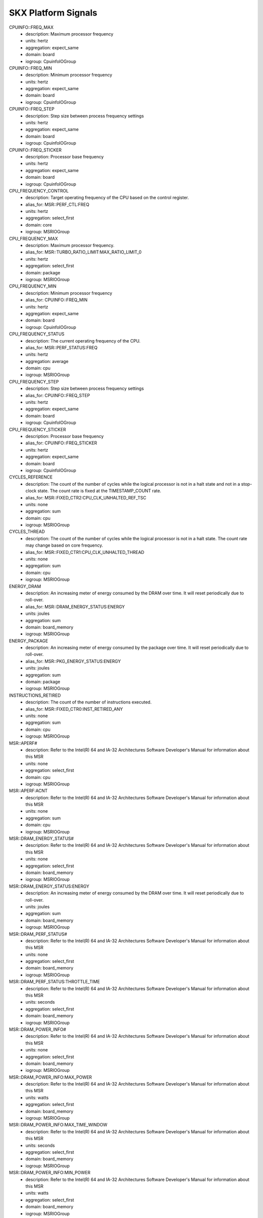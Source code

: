 SKX Platform Signals
====================

CPUINFO::FREQ_MAX
    - description: Maximum processor frequency
    - units: hertz
    - aggregation: expect_same
    - domain: board
    - iogroup: CpuinfoIOGroup
CPUINFO::FREQ_MIN
    - description: Minimum processor frequency
    - units: hertz
    - aggregation: expect_same
    - domain: board
    - iogroup: CpuinfoIOGroup
CPUINFO::FREQ_STEP
    - description: Step size between process frequency settings
    - units: hertz
    - aggregation: expect_same
    - domain: board
    - iogroup: CpuinfoIOGroup
CPUINFO::FREQ_STICKER
    - description: Processor base frequency
    - units: hertz
    - aggregation: expect_same
    - domain: board
    - iogroup: CpuinfoIOGroup
CPU_FREQUENCY_CONTROL
    - description: Target operating frequency of the CPU based on the control register.
    - alias_for: MSR::PERF_CTL:FREQ
    - units: hertz
    - aggregation: select_first
    - domain: core
    - iogroup: MSRIOGroup
CPU_FREQUENCY_MAX
    - description: Maximum processor frequency.
    - alias_for: MSR::TURBO_RATIO_LIMIT:MAX_RATIO_LIMIT_0
    - units: hertz
    - aggregation: select_first
    - domain: package
    - iogroup: MSRIOGroup
CPU_FREQUENCY_MIN
    - description: Minimum processor frequency
    - alias_for: CPUINFO::FREQ_MIN
    - units: hertz
    - aggregation: expect_same
    - domain: board
    - iogroup: CpuinfoIOGroup
CPU_FREQUENCY_STATUS
    - description: The current operating frequency of the CPU.
    - alias_for: MSR::PERF_STATUS:FREQ
    - units: hertz
    - aggregation: average
    - domain: cpu
    - iogroup: MSRIOGroup
CPU_FREQUENCY_STEP
    - description: Step size between process frequency settings
    - alias_for: CPUINFO::FREQ_STEP
    - units: hertz
    - aggregation: expect_same
    - domain: board
    - iogroup: CpuinfoIOGroup
CPU_FREQUENCY_STICKER
    - description: Processor base frequency
    - alias_for: CPUINFO::FREQ_STICKER
    - units: hertz
    - aggregation: expect_same
    - domain: board
    - iogroup: CpuinfoIOGroup
CYCLES_REFERENCE
    - description: The count of the number of cycles while the logical processor is not in a halt state and not in a stop-clock state.  The count rate is fixed at the TIMESTAMP_COUNT rate.
    - alias_for: MSR::FIXED_CTR2:CPU_CLK_UNHALTED_REF_TSC
    - units: none
    - aggregation: sum
    - domain: cpu
    - iogroup: MSRIOGroup
CYCLES_THREAD
    - description: The count of the number of cycles while the logical processor is not in a halt state.  The count rate may change based on core frequency.
    - alias_for: MSR::FIXED_CTR1:CPU_CLK_UNHALTED_THREAD
    - units: none
    - aggregation: sum
    - domain: cpu
    - iogroup: MSRIOGroup
ENERGY_DRAM
    - description: An increasing meter of energy consumed by the DRAM over time.  It will reset periodically due to roll-over.
    - alias_for: MSR::DRAM_ENERGY_STATUS:ENERGY
    - units: joules
    - aggregation: sum
    - domain: board_memory
    - iogroup: MSRIOGroup
ENERGY_PACKAGE
    - description: An increasing meter of energy consumed by the package over time.  It will reset periodically due to roll-over.
    - alias_for: MSR::PKG_ENERGY_STATUS:ENERGY
    - units: joules
    - aggregation: sum
    - domain: package
    - iogroup: MSRIOGroup
INSTRUCTIONS_RETIRED
    - description: The count of the number of instructions executed.
    - alias_for: MSR::FIXED_CTR0:INST_RETIRED_ANY
    - units: none
    - aggregation: sum
    - domain: cpu
    - iogroup: MSRIOGroup
MSR::APERF#
    - description: Refer to the Intel(R) 64 and IA-32 Architectures Software Developer's Manual for information about this MSR
    - units: none
    - aggregation: select_first
    - domain: cpu
    - iogroup: MSRIOGroup
MSR::APERF:ACNT
    - description: Refer to the Intel(R) 64 and IA-32 Architectures Software Developer's Manual for information about this MSR
    - units: none
    - aggregation: sum
    - domain: cpu
    - iogroup: MSRIOGroup
MSR::DRAM_ENERGY_STATUS#
    - description: Refer to the Intel(R) 64 and IA-32 Architectures Software Developer's Manual for information about this MSR
    - units: none
    - aggregation: select_first
    - domain: board_memory
    - iogroup: MSRIOGroup
MSR::DRAM_ENERGY_STATUS:ENERGY
    - description: An increasing meter of energy consumed by the DRAM over time.  It will reset periodically due to roll-over.
    - units: joules
    - aggregation: sum
    - domain: board_memory
    - iogroup: MSRIOGroup
MSR::DRAM_PERF_STATUS#
    - description: Refer to the Intel(R) 64 and IA-32 Architectures Software Developer's Manual for information about this MSR
    - units: none
    - aggregation: select_first
    - domain: board_memory
    - iogroup: MSRIOGroup
MSR::DRAM_PERF_STATUS:THROTTLE_TIME
    - description: Refer to the Intel(R) 64 and IA-32 Architectures Software Developer's Manual for information about this MSR
    - units: seconds
    - aggregation: select_first
    - domain: board_memory
    - iogroup: MSRIOGroup
MSR::DRAM_POWER_INFO#
    - description: Refer to the Intel(R) 64 and IA-32 Architectures Software Developer's Manual for information about this MSR
    - units: none
    - aggregation: select_first
    - domain: board_memory
    - iogroup: MSRIOGroup
MSR::DRAM_POWER_INFO:MAX_POWER
    - description: Refer to the Intel(R) 64 and IA-32 Architectures Software Developer's Manual for information about this MSR
    - units: watts
    - aggregation: select_first
    - domain: board_memory
    - iogroup: MSRIOGroup
MSR::DRAM_POWER_INFO:MAX_TIME_WINDOW
    - description: Refer to the Intel(R) 64 and IA-32 Architectures Software Developer's Manual for information about this MSR
    - units: seconds
    - aggregation: select_first
    - domain: board_memory
    - iogroup: MSRIOGroup
MSR::DRAM_POWER_INFO:MIN_POWER
    - description: Refer to the Intel(R) 64 and IA-32 Architectures Software Developer's Manual for information about this MSR
    - units: watts
    - aggregation: select_first
    - domain: board_memory
    - iogroup: MSRIOGroup
MSR::DRAM_POWER_INFO:THERMAL_SPEC_POWER
    - description: Refer to the Intel(R) 64 and IA-32 Architectures Software Developer's Manual for information about this MSR
    - units: watts
    - aggregation: select_first
    - domain: board_memory
    - iogroup: MSRIOGroup
MSR::DRAM_POWER_LIMIT#
    - description: Refer to the Intel(R) 64 and IA-32 Architectures Software Developer's Manual for information about this MSR
    - units: none
    - aggregation: select_first
    - domain: board_memory
    - iogroup: MSRIOGroup
MSR::DRAM_POWER_LIMIT:ENABLE
    - description: Refer to the Intel(R) 64 and IA-32 Architectures Software Developer's Manual for information about this MSR
    - units: none
    - aggregation: select_first
    - domain: board_memory
    - iogroup: MSRIOGroup
MSR::DRAM_POWER_LIMIT:LOCK
    - description: Refer to the Intel(R) 64 and IA-32 Architectures Software Developer's Manual for information about this MSR
    - units: none
    - aggregation: select_first
    - domain: board_memory
    - iogroup: MSRIOGroup
MSR::DRAM_POWER_LIMIT:POWER_LIMIT
    - description: Refer to the Intel(R) 64 and IA-32 Architectures Software Developer's Manual for information about this MSR
    - units: watts
    - aggregation: select_first
    - domain: board_memory
    - iogroup: MSRIOGroup
MSR::DRAM_POWER_LIMIT:TIME_WINDOW
    - description: Refer to the Intel(R) 64 and IA-32 Architectures Software Developer's Manual for information about this MSR
    - units: seconds
    - aggregation: select_first
    - domain: board_memory
    - iogroup: MSRIOGroup
MSR::FIXED_CTR0#
    - description: Refer to the Intel(R) 64 and IA-32 Architectures Software Developer's Manual for information about this MSR
    - units: none
    - aggregation: select_first
    - domain: cpu
    - iogroup: MSRIOGroup
MSR::FIXED_CTR0:INST_RETIRED_ANY
    - description: The count of the number of instructions executed.
    - units: none
    - aggregation: sum
    - domain: cpu
    - iogroup: MSRIOGroup
MSR::FIXED_CTR1#
    - description: Refer to the Intel(R) 64 and IA-32 Architectures Software Developer's Manual for information about this MSR
    - units: none
    - aggregation: select_first
    - domain: cpu
    - iogroup: MSRIOGroup
MSR::FIXED_CTR1:CPU_CLK_UNHALTED_THREAD
    - description: The count of the number of cycles while the logical processor is not in a halt state.  The count rate may change based on core frequency.
    - units: none
    - aggregation: sum
    - domain: cpu
    - iogroup: MSRIOGroup
MSR::FIXED_CTR2#
    - description: Refer to the Intel(R) 64 and IA-32 Architectures Software Developer's Manual for information about this MSR
    - units: none
    - aggregation: select_first
    - domain: cpu
    - iogroup: MSRIOGroup
MSR::FIXED_CTR2:CPU_CLK_UNHALTED_REF_TSC
    - description: The count of the number of cycles while the logical processor is not in a halt state and not in a stop-clock state.  The count rate is fixed at the TIMESTAMP_COUNT rate.
    - units: none
    - aggregation: sum
    - domain: cpu
    - iogroup: MSRIOGroup
MSR::FIXED_CTR_CTRL#
    - description: Refer to the Intel(R) 64 and IA-32 Architectures Software Developer's Manual for information about this MSR
    - units: none
    - aggregation: select_first
    - domain: cpu
    - iogroup: MSRIOGroup
MSR::FIXED_CTR_CTRL:EN0_OS
    - description: Refer to the Intel(R) 64 and IA-32 Architectures Software Developer's Manual for information about this MSR
    - units: none
    - aggregation: select_first
    - domain: cpu
    - iogroup: MSRIOGroup
MSR::FIXED_CTR_CTRL:EN0_PMI
    - description: Refer to the Intel(R) 64 and IA-32 Architectures Software Developer's Manual for information about this MSR
    - units: none
    - aggregation: select_first
    - domain: cpu
    - iogroup: MSRIOGroup
MSR::FIXED_CTR_CTRL:EN0_USR
    - description: Refer to the Intel(R) 64 and IA-32 Architectures Software Developer's Manual for information about this MSR
    - units: none
    - aggregation: select_first
    - domain: cpu
    - iogroup: MSRIOGroup
MSR::FIXED_CTR_CTRL:EN1_OS
    - description: Refer to the Intel(R) 64 and IA-32 Architectures Software Developer's Manual for information about this MSR
    - units: none
    - aggregation: select_first
    - domain: cpu
    - iogroup: MSRIOGroup
MSR::FIXED_CTR_CTRL:EN1_PMI
    - description: Refer to the Intel(R) 64 and IA-32 Architectures Software Developer's Manual for information about this MSR
    - units: none
    - aggregation: select_first
    - domain: cpu
    - iogroup: MSRIOGroup
MSR::FIXED_CTR_CTRL:EN1_USR
    - description: Refer to the Intel(R) 64 and IA-32 Architectures Software Developer's Manual for information about this MSR
    - units: none
    - aggregation: select_first
    - domain: cpu
    - iogroup: MSRIOGroup
MSR::FIXED_CTR_CTRL:EN2_OS
    - description: Refer to the Intel(R) 64 and IA-32 Architectures Software Developer's Manual for information about this MSR
    - units: none
    - aggregation: select_first
    - domain: cpu
    - iogroup: MSRIOGroup
MSR::FIXED_CTR_CTRL:EN2_PMI
    - description: Refer to the Intel(R) 64 and IA-32 Architectures Software Developer's Manual for information about this MSR
    - units: none
    - aggregation: select_first
    - domain: cpu
    - iogroup: MSRIOGroup
MSR::FIXED_CTR_CTRL:EN2_USR
    - description: Refer to the Intel(R) 64 and IA-32 Architectures Software Developer's Manual for information about this MSR
    - units: none
    - aggregation: select_first
    - domain: cpu
    - iogroup: MSRIOGroup
MSR::IA32_PERFEVTSEL0#
    - description: Refer to the Intel(R) 64 and IA-32 Architectures Software Developer's Manual for information about this MSR
    - units: none
    - aggregation: select_first
    - domain: cpu
    - iogroup: MSRIOGroup
MSR::IA32_PERFEVTSEL0:ANYTHREAD
    - description: Refer to the Intel(R) 64 and IA-32 Architectures Software Developer's Manual for information about this MSR
    - units: none
    - aggregation: select_first
    - domain: cpu
    - iogroup: MSRIOGroup
MSR::IA32_PERFEVTSEL0:CMASK
    - description: Refer to the Intel(R) 64 and IA-32 Architectures Software Developer's Manual for information about this MSR
    - units: none
    - aggregation: select_first
    - domain: cpu
    - iogroup: MSRIOGroup
MSR::IA32_PERFEVTSEL0:EDGE
    - description: Refer to the Intel(R) 64 and IA-32 Architectures Software Developer's Manual for information about this MSR
    - units: none
    - aggregation: select_first
    - domain: cpu
    - iogroup: MSRIOGroup
MSR::IA32_PERFEVTSEL0:EN
    - description: Refer to the Intel(R) 64 and IA-32 Architectures Software Developer's Manual for information about this MSR
    - units: none
    - aggregation: select_first
    - domain: cpu
    - iogroup: MSRIOGroup
MSR::IA32_PERFEVTSEL0:EVENT_SELECT
    - description: Refer to the Intel(R) 64 and IA-32 Architectures Software Developer's Manual for information about this MSR
    - units: none
    - aggregation: select_first
    - domain: cpu
    - iogroup: MSRIOGroup
MSR::IA32_PERFEVTSEL0:INT
    - description: Refer to the Intel(R) 64 and IA-32 Architectures Software Developer's Manual for information about this MSR
    - units: none
    - aggregation: select_first
    - domain: cpu
    - iogroup: MSRIOGroup
MSR::IA32_PERFEVTSEL0:INV
    - description: Refer to the Intel(R) 64 and IA-32 Architectures Software Developer's Manual for information about this MSR
    - units: none
    - aggregation: select_first
    - domain: cpu
    - iogroup: MSRIOGroup
MSR::IA32_PERFEVTSEL0:OS
    - description: Refer to the Intel(R) 64 and IA-32 Architectures Software Developer's Manual for information about this MSR
    - units: none
    - aggregation: select_first
    - domain: cpu
    - iogroup: MSRIOGroup
MSR::IA32_PERFEVTSEL0:PC
    - description: Refer to the Intel(R) 64 and IA-32 Architectures Software Developer's Manual for information about this MSR
    - units: none
    - aggregation: select_first
    - domain: cpu
    - iogroup: MSRIOGroup
MSR::IA32_PERFEVTSEL0:UMASK
    - description: Refer to the Intel(R) 64 and IA-32 Architectures Software Developer's Manual for information about this MSR
    - units: none
    - aggregation: select_first
    - domain: cpu
    - iogroup: MSRIOGroup
MSR::IA32_PERFEVTSEL0:USR
    - description: Refer to the Intel(R) 64 and IA-32 Architectures Software Developer's Manual for information about this MSR
    - units: none
    - aggregation: select_first
    - domain: cpu
    - iogroup: MSRIOGroup
MSR::IA32_PERFEVTSEL1#
    - description: Refer to the Intel(R) 64 and IA-32 Architectures Software Developer's Manual for information about this MSR
    - units: none
    - aggregation: select_first
    - domain: cpu
    - iogroup: MSRIOGroup
MSR::IA32_PERFEVTSEL1:ANYTHREAD
    - description: Refer to the Intel(R) 64 and IA-32 Architectures Software Developer's Manual for information about this MSR
    - units: none
    - aggregation: select_first
    - domain: cpu
    - iogroup: MSRIOGroup
MSR::IA32_PERFEVTSEL1:CMASK
    - description: Refer to the Intel(R) 64 and IA-32 Architectures Software Developer's Manual for information about this MSR
    - units: none
    - aggregation: select_first
    - domain: cpu
    - iogroup: MSRIOGroup
MSR::IA32_PERFEVTSEL1:EDGE
    - description: Refer to the Intel(R) 64 and IA-32 Architectures Software Developer's Manual for information about this MSR
    - units: none
    - aggregation: select_first
    - domain: cpu
    - iogroup: MSRIOGroup
MSR::IA32_PERFEVTSEL1:EN
    - description: Refer to the Intel(R) 64 and IA-32 Architectures Software Developer's Manual for information about this MSR
    - units: none
    - aggregation: select_first
    - domain: cpu
    - iogroup: MSRIOGroup
MSR::IA32_PERFEVTSEL1:EVENT_SELECT
    - description: Refer to the Intel(R) 64 and IA-32 Architectures Software Developer's Manual for information about this MSR
    - units: none
    - aggregation: select_first
    - domain: cpu
    - iogroup: MSRIOGroup
MSR::IA32_PERFEVTSEL1:INT
    - description: Refer to the Intel(R) 64 and IA-32 Architectures Software Developer's Manual for information about this MSR
    - units: none
    - aggregation: select_first
    - domain: cpu
    - iogroup: MSRIOGroup
MSR::IA32_PERFEVTSEL1:INV
    - description: Refer to the Intel(R) 64 and IA-32 Architectures Software Developer's Manual for information about this MSR
    - units: none
    - aggregation: select_first
    - domain: cpu
    - iogroup: MSRIOGroup
MSR::IA32_PERFEVTSEL1:OS
    - description: Refer to the Intel(R) 64 and IA-32 Architectures Software Developer's Manual for information about this MSR
    - units: none
    - aggregation: select_first
    - domain: cpu
    - iogroup: MSRIOGroup
MSR::IA32_PERFEVTSEL1:PC
    - description: Refer to the Intel(R) 64 and IA-32 Architectures Software Developer's Manual for information about this MSR
    - units: none
    - aggregation: select_first
    - domain: cpu
    - iogroup: MSRIOGroup
MSR::IA32_PERFEVTSEL1:UMASK
    - description: Refer to the Intel(R) 64 and IA-32 Architectures Software Developer's Manual for information about this MSR
    - units: none
    - aggregation: select_first
    - domain: cpu
    - iogroup: MSRIOGroup
MSR::IA32_PERFEVTSEL1:USR
    - description: Refer to the Intel(R) 64 and IA-32 Architectures Software Developer's Manual for information about this MSR
    - units: none
    - aggregation: select_first
    - domain: cpu
    - iogroup: MSRIOGroup
MSR::IA32_PERFEVTSEL2#
    - description: Refer to the Intel(R) 64 and IA-32 Architectures Software Developer's Manual for information about this MSR
    - units: none
    - aggregation: select_first
    - domain: cpu
    - iogroup: MSRIOGroup
MSR::IA32_PERFEVTSEL2:ANYTHREAD
    - description: Refer to the Intel(R) 64 and IA-32 Architectures Software Developer's Manual for information about this MSR
    - units: none
    - aggregation: select_first
    - domain: cpu
    - iogroup: MSRIOGroup
MSR::IA32_PERFEVTSEL2:CMASK
    - description: Refer to the Intel(R) 64 and IA-32 Architectures Software Developer's Manual for information about this MSR
    - units: none
    - aggregation: select_first
    - domain: cpu
    - iogroup: MSRIOGroup
MSR::IA32_PERFEVTSEL2:EDGE
    - description: Refer to the Intel(R) 64 and IA-32 Architectures Software Developer's Manual for information about this MSR
    - units: none
    - aggregation: select_first
    - domain: cpu
    - iogroup: MSRIOGroup
MSR::IA32_PERFEVTSEL2:EN
    - description: Refer to the Intel(R) 64 and IA-32 Architectures Software Developer's Manual for information about this MSR
    - units: none
    - aggregation: select_first
    - domain: cpu
    - iogroup: MSRIOGroup
MSR::IA32_PERFEVTSEL2:EVENT_SELECT
    - description: Refer to the Intel(R) 64 and IA-32 Architectures Software Developer's Manual for information about this MSR
    - units: none
    - aggregation: select_first
    - domain: cpu
    - iogroup: MSRIOGroup
MSR::IA32_PERFEVTSEL2:INT
    - description: Refer to the Intel(R) 64 and IA-32 Architectures Software Developer's Manual for information about this MSR
    - units: none
    - aggregation: select_first
    - domain: cpu
    - iogroup: MSRIOGroup
MSR::IA32_PERFEVTSEL2:INV
    - description: Refer to the Intel(R) 64 and IA-32 Architectures Software Developer's Manual for information about this MSR
    - units: none
    - aggregation: select_first
    - domain: cpu
    - iogroup: MSRIOGroup
MSR::IA32_PERFEVTSEL2:OS
    - description: Refer to the Intel(R) 64 and IA-32 Architectures Software Developer's Manual for information about this MSR
    - units: none
    - aggregation: select_first
    - domain: cpu
    - iogroup: MSRIOGroup
MSR::IA32_PERFEVTSEL2:PC
    - description: Refer to the Intel(R) 64 and IA-32 Architectures Software Developer's Manual for information about this MSR
    - units: none
    - aggregation: select_first
    - domain: cpu
    - iogroup: MSRIOGroup
MSR::IA32_PERFEVTSEL2:UMASK
    - description: Refer to the Intel(R) 64 and IA-32 Architectures Software Developer's Manual for information about this MSR
    - units: none
    - aggregation: select_first
    - domain: cpu
    - iogroup: MSRIOGroup
MSR::IA32_PERFEVTSEL2:USR
    - description: Refer to the Intel(R) 64 and IA-32 Architectures Software Developer's Manual for information about this MSR
    - units: none
    - aggregation: select_first
    - domain: cpu
    - iogroup: MSRIOGroup
MSR::IA32_PERFEVTSEL3#
    - description: Refer to the Intel(R) 64 and IA-32 Architectures Software Developer's Manual for information about this MSR
    - units: none
    - aggregation: select_first
    - domain: cpu
    - iogroup: MSRIOGroup
MSR::IA32_PERFEVTSEL3:ANYTHREAD
    - description: Refer to the Intel(R) 64 and IA-32 Architectures Software Developer's Manual for information about this MSR
    - units: none
    - aggregation: select_first
    - domain: cpu
    - iogroup: MSRIOGroup
MSR::IA32_PERFEVTSEL3:CMASK
    - description: Refer to the Intel(R) 64 and IA-32 Architectures Software Developer's Manual for information about this MSR
    - units: none
    - aggregation: select_first
    - domain: cpu
    - iogroup: MSRIOGroup
MSR::IA32_PERFEVTSEL3:EDGE
    - description: Refer to the Intel(R) 64 and IA-32 Architectures Software Developer's Manual for information about this MSR
    - units: none
    - aggregation: select_first
    - domain: cpu
    - iogroup: MSRIOGroup
MSR::IA32_PERFEVTSEL3:EN
    - description: Refer to the Intel(R) 64 and IA-32 Architectures Software Developer's Manual for information about this MSR
    - units: none
    - aggregation: select_first
    - domain: cpu
    - iogroup: MSRIOGroup
MSR::IA32_PERFEVTSEL3:EVENT_SELECT
    - description: Refer to the Intel(R) 64 and IA-32 Architectures Software Developer's Manual for information about this MSR
    - units: none
    - aggregation: select_first
    - domain: cpu
    - iogroup: MSRIOGroup
MSR::IA32_PERFEVTSEL3:INT
    - description: Refer to the Intel(R) 64 and IA-32 Architectures Software Developer's Manual for information about this MSR
    - units: none
    - aggregation: select_first
    - domain: cpu
    - iogroup: MSRIOGroup
MSR::IA32_PERFEVTSEL3:INV
    - description: Refer to the Intel(R) 64 and IA-32 Architectures Software Developer's Manual for information about this MSR
    - units: none
    - aggregation: select_first
    - domain: cpu
    - iogroup: MSRIOGroup
MSR::IA32_PERFEVTSEL3:OS
    - description: Refer to the Intel(R) 64 and IA-32 Architectures Software Developer's Manual for information about this MSR
    - units: none
    - aggregation: select_first
    - domain: cpu
    - iogroup: MSRIOGroup
MSR::IA32_PERFEVTSEL3:PC
    - description: Refer to the Intel(R) 64 and IA-32 Architectures Software Developer's Manual for information about this MSR
    - units: none
    - aggregation: select_first
    - domain: cpu
    - iogroup: MSRIOGroup
MSR::IA32_PERFEVTSEL3:UMASK
    - description: Refer to the Intel(R) 64 and IA-32 Architectures Software Developer's Manual for information about this MSR
    - units: none
    - aggregation: select_first
    - domain: cpu
    - iogroup: MSRIOGroup
MSR::IA32_PERFEVTSEL3:USR
    - description: Refer to the Intel(R) 64 and IA-32 Architectures Software Developer's Manual for information about this MSR
    - units: none
    - aggregation: select_first
    - domain: cpu
    - iogroup: MSRIOGroup
MSR::IA32_PMC0#
    - description: Refer to the Intel(R) 64 and IA-32 Architectures Software Developer's Manual for information about this MSR
    - units: none
    - aggregation: select_first
    - domain: cpu
    - iogroup: MSRIOGroup
MSR::IA32_PMC0:PERFCTR
    - description: Refer to the Intel(R) 64 and IA-32 Architectures Software Developer's Manual for information about this MSR
    - units: none
    - aggregation: sum
    - domain: cpu
    - iogroup: MSRIOGroup
MSR::IA32_PMC1#
    - description: Refer to the Intel(R) 64 and IA-32 Architectures Software Developer's Manual for information about this MSR
    - units: none
    - aggregation: select_first
    - domain: cpu
    - iogroup: MSRIOGroup
MSR::IA32_PMC1:PERFCTR
    - description: Refer to the Intel(R) 64 and IA-32 Architectures Software Developer's Manual for information about this MSR
    - units: none
    - aggregation: sum
    - domain: cpu
    - iogroup: MSRIOGroup
MSR::IA32_PMC2#
    - description: Refer to the Intel(R) 64 and IA-32 Architectures Software Developer's Manual for information about this MSR
    - units: none
    - aggregation: select_first
    - domain: cpu
    - iogroup: MSRIOGroup
MSR::IA32_PMC2:PERFCTR
    - description: Refer to the Intel(R) 64 and IA-32 Architectures Software Developer's Manual for information about this MSR
    - units: none
    - aggregation: sum
    - domain: cpu
    - iogroup: MSRIOGroup
MSR::IA32_PMC3#
    - description: Refer to the Intel(R) 64 and IA-32 Architectures Software Developer's Manual for information about this MSR
    - units: none
    - aggregation: select_first
    - domain: cpu
    - iogroup: MSRIOGroup
MSR::IA32_PMC3:PERFCTR
    - description: Refer to the Intel(R) 64 and IA-32 Architectures Software Developer's Manual for information about this MSR
    - units: none
    - aggregation: sum
    - domain: cpu
    - iogroup: MSRIOGroup
MSR::MISC_ENABLE#
    - description: Refer to the Intel(R) 64 and IA-32 Architectures Software Developer's Manual for information about this MSR
    - units: none
    - aggregation: select_first
    - domain: package
    - iogroup: MSRIOGroup
MSR::MISC_ENABLE:ENHANCED_SPEEDSTEP_TECH_ENABLE
    - description: Refer to the Intel(R) 64 and IA-32 Architectures Software Developer's Manual for information about this MSR
    - units: none
    - aggregation: select_first
    - domain: package
    - iogroup: MSRIOGroup
MSR::MISC_ENABLE:LIMIT_CPUID_MAXVAL
    - description: Refer to the Intel(R) 64 and IA-32 Architectures Software Developer's Manual for information about this MSR
    - units: none
    - aggregation: select_first
    - domain: package
    - iogroup: MSRIOGroup
MSR::MISC_ENABLE:TURBO_MODE_DISABLE
    - description: Refer to the Intel(R) 64 and IA-32 Architectures Software Developer's Manual for information about this MSR
    - units: none
    - aggregation: select_first
    - domain: package
    - iogroup: MSRIOGroup
MSR::MPERF#
    - description: Refer to the Intel(R) 64 and IA-32 Architectures Software Developer's Manual for information about this MSR
    - units: none
    - aggregation: select_first
    - domain: cpu
    - iogroup: MSRIOGroup
MSR::MPERF:MCNT
    - description: Refer to the Intel(R) 64 and IA-32 Architectures Software Developer's Manual for information about this MSR
    - units: none
    - aggregation: sum
    - domain: cpu
    - iogroup: MSRIOGroup
MSR::PACKAGE_THERM_STATUS#
    - description: Refer to the Intel(R) 64 and IA-32 Architectures Software Developer's Manual for information about this MSR
    - units: none
    - aggregation: select_first
    - domain: package
    - iogroup: MSRIOGroup
MSR::PACKAGE_THERM_STATUS:CRITICAL_TEMP_LOG
    - description: Refer to the Intel(R) 64 and IA-32 Architectures Software Developer's Manual for information about this MSR
    - units: none
    - aggregation: select_first
    - domain: package
    - iogroup: MSRIOGroup
MSR::PACKAGE_THERM_STATUS:CRITICAL_TEMP_STATUS
    - description: Refer to the Intel(R) 64 and IA-32 Architectures Software Developer's Manual for information about this MSR
    - units: none
    - aggregation: select_first
    - domain: package
    - iogroup: MSRIOGroup
MSR::PACKAGE_THERM_STATUS:DIGITAL_READOUT
    - description: Refer to the Intel(R) 64 and IA-32 Architectures Software Developer's Manual for information about this MSR
    - units: celsius
    - aggregation: average
    - domain: package
    - iogroup: MSRIOGroup
MSR::PACKAGE_THERM_STATUS:POWER_LIMIT_STATUS
    - description: Refer to the Intel(R) 64 and IA-32 Architectures Software Developer's Manual for information about this MSR
    - units: none
    - aggregation: select_first
    - domain: package
    - iogroup: MSRIOGroup
MSR::PACKAGE_THERM_STATUS:POWER_NOTIFICATION_LOG
    - description: Refer to the Intel(R) 64 and IA-32 Architectures Software Developer's Manual for information about this MSR
    - units: none
    - aggregation: select_first
    - domain: package
    - iogroup: MSRIOGroup
MSR::PACKAGE_THERM_STATUS:PROCHOT_EVENT
    - description: Refer to the Intel(R) 64 and IA-32 Architectures Software Developer's Manual for information about this MSR
    - units: none
    - aggregation: select_first
    - domain: package
    - iogroup: MSRIOGroup
MSR::PACKAGE_THERM_STATUS:PROCHOT_LOG
    - description: Refer to the Intel(R) 64 and IA-32 Architectures Software Developer's Manual for information about this MSR
    - units: none
    - aggregation: select_first
    - domain: package
    - iogroup: MSRIOGroup
MSR::PACKAGE_THERM_STATUS:THERMAL_STATUS_FLAG
    - description: Refer to the Intel(R) 64 and IA-32 Architectures Software Developer's Manual for information about this MSR
    - units: none
    - aggregation: select_first
    - domain: package
    - iogroup: MSRIOGroup
MSR::PACKAGE_THERM_STATUS:THERMAL_STATUS_LOG
    - description: Refer to the Intel(R) 64 and IA-32 Architectures Software Developer's Manual for information about this MSR
    - units: none
    - aggregation: select_first
    - domain: package
    - iogroup: MSRIOGroup
MSR::PACKAGE_THERM_STATUS:THERMAL_THRESH_1_LOG
    - description: Refer to the Intel(R) 64 and IA-32 Architectures Software Developer's Manual for information about this MSR
    - units: none
    - aggregation: select_first
    - domain: package
    - iogroup: MSRIOGroup
MSR::PACKAGE_THERM_STATUS:THERMAL_THRESH_1_STATUS
    - description: Refer to the Intel(R) 64 and IA-32 Architectures Software Developer's Manual for information about this MSR
    - units: none
    - aggregation: select_first
    - domain: package
    - iogroup: MSRIOGroup
MSR::PACKAGE_THERM_STATUS:THERMAL_THRESH_2_LOG
    - description: Refer to the Intel(R) 64 and IA-32 Architectures Software Developer's Manual for information about this MSR
    - units: none
    - aggregation: select_first
    - domain: package
    - iogroup: MSRIOGroup
MSR::PACKAGE_THERM_STATUS:THERMAL_THRESH_2_STATUS
    - description: Refer to the Intel(R) 64 and IA-32 Architectures Software Developer's Manual for information about this MSR
    - units: none
    - aggregation: select_first
    - domain: package
    - iogroup: MSRIOGroup
MSR::PERF_CTL#
    - description: Refer to the Intel(R) 64 and IA-32 Architectures Software Developer's Manual for information about this MSR
    - units: none
    - aggregation: select_first
    - domain: core
    - iogroup: MSRIOGroup
MSR::PERF_CTL:FREQ
    - description: Target operating frequency of the CPU based on the control register.
    - units: hertz
    - aggregation: select_first
    - domain: core
    - iogroup: MSRIOGroup
MSR::PERF_GLOBAL_CTRL#
    - description: Refer to the Intel(R) 64 and IA-32 Architectures Software Developer's Manual for information about this MSR
    - units: none
    - aggregation: select_first
    - domain: cpu
    - iogroup: MSRIOGroup
MSR::PERF_GLOBAL_CTRL:EN_FIXED_CTR0
    - description: Refer to the Intel(R) 64 and IA-32 Architectures Software Developer's Manual for information about this MSR
    - units: none
    - aggregation: select_first
    - domain: cpu
    - iogroup: MSRIOGroup
MSR::PERF_GLOBAL_CTRL:EN_FIXED_CTR1
    - description: Refer to the Intel(R) 64 and IA-32 Architectures Software Developer's Manual for information about this MSR
    - units: none
    - aggregation: select_first
    - domain: cpu
    - iogroup: MSRIOGroup
MSR::PERF_GLOBAL_CTRL:EN_FIXED_CTR2
    - description: Refer to the Intel(R) 64 and IA-32 Architectures Software Developer's Manual for information about this MSR
    - units: none
    - aggregation: select_first
    - domain: cpu
    - iogroup: MSRIOGroup
MSR::PERF_GLOBAL_CTRL:EN_PMC0
    - description: Refer to the Intel(R) 64 and IA-32 Architectures Software Developer's Manual for information about this MSR
    - units: none
    - aggregation: select_first
    - domain: cpu
    - iogroup: MSRIOGroup
MSR::PERF_GLOBAL_CTRL:EN_PMC1
    - description: Refer to the Intel(R) 64 and IA-32 Architectures Software Developer's Manual for information about this MSR
    - units: none
    - aggregation: select_first
    - domain: cpu
    - iogroup: MSRIOGroup
MSR::PERF_GLOBAL_CTRL:EN_PMC2
    - description: Refer to the Intel(R) 64 and IA-32 Architectures Software Developer's Manual for information about this MSR
    - units: none
    - aggregation: select_first
    - domain: cpu
    - iogroup: MSRIOGroup
MSR::PERF_GLOBAL_CTRL:EN_PMC3
    - description: Refer to the Intel(R) 64 and IA-32 Architectures Software Developer's Manual for information about this MSR
    - units: none
    - aggregation: select_first
    - domain: cpu
    - iogroup: MSRIOGroup
MSR::PERF_GLOBAL_OVF_CTRL#
    - description: Refer to the Intel(R) 64 and IA-32 Architectures Software Developer's Manual for information about this MSR
    - units: none
    - aggregation: select_first
    - domain: cpu
    - iogroup: MSRIOGroup
MSR::PERF_GLOBAL_OVF_CTRL:CLEAR_OVF_FIXED_CTR0
    - description: Refer to the Intel(R) 64 and IA-32 Architectures Software Developer's Manual for information about this MSR
    - units: none
    - aggregation: select_first
    - domain: cpu
    - iogroup: MSRIOGroup
MSR::PERF_GLOBAL_OVF_CTRL:CLEAR_OVF_FIXED_CTR1
    - description: Refer to the Intel(R) 64 and IA-32 Architectures Software Developer's Manual for information about this MSR
    - units: none
    - aggregation: select_first
    - domain: cpu
    - iogroup: MSRIOGroup
MSR::PERF_GLOBAL_OVF_CTRL:CLEAR_OVF_FIXED_CTR2
    - description: Refer to the Intel(R) 64 and IA-32 Architectures Software Developer's Manual for information about this MSR
    - units: none
    - aggregation: select_first
    - domain: cpu
    - iogroup: MSRIOGroup
MSR::PERF_GLOBAL_OVF_CTRL:CLEAR_OVF_PMC0
    - description: Refer to the Intel(R) 64 and IA-32 Architectures Software Developer's Manual for information about this MSR
    - units: none
    - aggregation: select_first
    - domain: cpu
    - iogroup: MSRIOGroup
MSR::PERF_GLOBAL_OVF_CTRL:CLEAR_OVF_PMC1
    - description: Refer to the Intel(R) 64 and IA-32 Architectures Software Developer's Manual for information about this MSR
    - units: none
    - aggregation: select_first
    - domain: cpu
    - iogroup: MSRIOGroup
MSR::PERF_GLOBAL_OVF_CTRL:CLEAR_OVF_PMC2
    - description: Refer to the Intel(R) 64 and IA-32 Architectures Software Developer's Manual for information about this MSR
    - units: none
    - aggregation: select_first
    - domain: cpu
    - iogroup: MSRIOGroup
MSR::PERF_GLOBAL_OVF_CTRL:CLEAR_OVF_PMC3
    - description: Refer to the Intel(R) 64 and IA-32 Architectures Software Developer's Manual for information about this MSR
    - units: none
    - aggregation: select_first
    - domain: cpu
    - iogroup: MSRIOGroup
MSR::PERF_STATUS#
    - description: Refer to the Intel(R) 64 and IA-32 Architectures Software Developer's Manual for information about this MSR
    - units: none
    - aggregation: select_first
    - domain: cpu
    - iogroup: MSRIOGroup
MSR::PERF_STATUS:FREQ
    - description: The current operating frequency of the CPU.
    - units: hertz
    - aggregation: average
    - domain: cpu
    - iogroup: MSRIOGroup
MSR::PKG_ENERGY_STATUS#
    - description: Refer to the Intel(R) 64 and IA-32 Architectures Software Developer's Manual for information about this MSR
    - units: none
    - aggregation: select_first
    - domain: package
    - iogroup: MSRIOGroup
MSR::PKG_ENERGY_STATUS:ENERGY
    - description: An increasing meter of energy consumed by the package over time.  It will reset periodically due to roll-over.
    - units: joules
    - aggregation: sum
    - domain: package
    - iogroup: MSRIOGroup
MSR::PKG_POWER_INFO#
    - description: Refer to the Intel(R) 64 and IA-32 Architectures Software Developer's Manual for information about this MSR
    - units: none
    - aggregation: select_first
    - domain: package
    - iogroup: MSRIOGroup
MSR::PKG_POWER_INFO:MAX_POWER
    - description: The maximum power limit based on the electrical specification.
    - units: watts
    - aggregation: sum
    - domain: package
    - iogroup: MSRIOGroup
MSR::PKG_POWER_INFO:MAX_TIME_WINDOW
    - description: Refer to the Intel(R) 64 and IA-32 Architectures Software Developer's Manual for information about this MSR
    - units: seconds
    - aggregation: select_first
    - domain: package
    - iogroup: MSRIOGroup
MSR::PKG_POWER_INFO:MIN_POWER
    - description: The minimum power limit based on the electrical specification.
    - units: watts
    - aggregation: sum
    - domain: package
    - iogroup: MSRIOGroup
MSR::PKG_POWER_INFO:THERMAL_SPEC_POWER
    - description: Maximum power to stay within the thermal limits based on the design (TDP).
    - units: watts
    - aggregation: sum
    - domain: package
    - iogroup: MSRIOGroup
MSR::PKG_POWER_LIMIT#
    - description: Refer to the Intel(R) 64 and IA-32 Architectures Software Developer's Manual for information about this MSR
    - units: none
    - aggregation: select_first
    - domain: package
    - iogroup: MSRIOGroup
MSR::PKG_POWER_LIMIT:LOCK
    - description: Refer to the Intel(R) 64 and IA-32 Architectures Software Developer's Manual for information about this MSR
    - units: none
    - aggregation: select_first
    - domain: package
    - iogroup: MSRIOGroup
MSR::PKG_POWER_LIMIT:PL1_CLAMP_ENABLE
    - description: Refer to the Intel(R) 64 and IA-32 Architectures Software Developer's Manual for information about this MSR
    - units: none
    - aggregation: select_first
    - domain: package
    - iogroup: MSRIOGroup
MSR::PKG_POWER_LIMIT:PL1_LIMIT_ENABLE
    - description: Refer to the Intel(R) 64 and IA-32 Architectures Software Developer's Manual for information about this MSR
    - units: none
    - aggregation: select_first
    - domain: package
    - iogroup: MSRIOGroup
MSR::PKG_POWER_LIMIT:PL1_POWER_LIMIT
    - description: The average power usage limit over the time window specified in PL1_TIME_WINDOW.
    - units: watts
    - aggregation: select_first
    - domain: package
    - iogroup: MSRIOGroup
MSR::PKG_POWER_LIMIT:PL1_TIME_WINDOW
    - description: The time window associated with power limit 1.
    - units: seconds
    - aggregation: select_first
    - domain: package
    - iogroup: MSRIOGroup
MSR::PKG_POWER_LIMIT:PL2_CLAMP_ENABLE
    - description: Refer to the Intel(R) 64 and IA-32 Architectures Software Developer's Manual for information about this MSR
    - units: none
    - aggregation: select_first
    - domain: package
    - iogroup: MSRIOGroup
MSR::PKG_POWER_LIMIT:PL2_LIMIT_ENABLE
    - description: Refer to the Intel(R) 64 and IA-32 Architectures Software Developer's Manual for information about this MSR
    - units: none
    - aggregation: select_first
    - domain: package
    - iogroup: MSRIOGroup
MSR::PKG_POWER_LIMIT:PL2_POWER_LIMIT
    - description: Refer to the Intel(R) 64 and IA-32 Architectures Software Developer's Manual for information about this MSR
    - units: watts
    - aggregation: select_first
    - domain: package
    - iogroup: MSRIOGroup
MSR::PKG_POWER_LIMIT:PL2_TIME_WINDOW
    - description: Refer to the Intel(R) 64 and IA-32 Architectures Software Developer's Manual for information about this MSR
    - units: seconds
    - aggregation: select_first
    - domain: package
    - iogroup: MSRIOGroup
MSR::PLATFORM_INFO#
    - description: Refer to the Intel(R) 64 and IA-32 Architectures Software Developer's Manual for information about this MSR
    - units: none
    - aggregation: select_first
    - domain: package
    - iogroup: MSRIOGroup
MSR::PLATFORM_INFO:MAX_EFFICIENCY_RATIO
    - description: Refer to the Intel(R) 64 and IA-32 Architectures Software Developer's Manual for information about this MSR
    - units: hertz
    - aggregation: select_first
    - domain: package
    - iogroup: MSRIOGroup
MSR::PLATFORM_INFO:MAX_NON_TURBO_RATIO
    - description: Refer to the Intel(R) 64 and IA-32 Architectures Software Developer's Manual for information about this MSR
    - units: hertz
    - aggregation: select_first
    - domain: package
    - iogroup: MSRIOGroup
MSR::PLATFORM_INFO:PROGRAMMABLE_RATIO_LIMITS_TURBO_MODE
    - description: Refer to the Intel(R) 64 and IA-32 Architectures Software Developer's Manual for information about this MSR
    - units: none
    - aggregation: select_first
    - domain: package
    - iogroup: MSRIOGroup
MSR::PLATFORM_INFO:PROGRAMMABLE_TCC_ACTIVATION_OFFSET
    - description: Refer to the Intel(R) 64 and IA-32 Architectures Software Developer's Manual for information about this MSR
    - units: none
    - aggregation: select_first
    - domain: package
    - iogroup: MSRIOGroup
MSR::PLATFORM_INFO:PROGRAMMABLE_TDP_LIMITS_TURBO_MODE
    - description: Refer to the Intel(R) 64 and IA-32 Architectures Software Developer's Manual for information about this MSR
    - units: none
    - aggregation: select_first
    - domain: package
    - iogroup: MSRIOGroup
MSR::PPERF#
    - description: Refer to the Intel(R) 64 and IA-32 Architectures Software Developer's Manual for information about this MSR
    - units: none
    - aggregation: select_first
    - domain: cpu
    - iogroup: MSRIOGroup
MSR::PPERF:PCNT
    - description: Refer to the Intel(R) 64 and IA-32 Architectures Software Developer's Manual for information about this MSR
    - units: none
    - aggregation: sum
    - domain: cpu
    - iogroup: MSRIOGroup
MSR::PQR_ASSOC#
    - description: Refer to the Intel(R) 64 and IA-32 Architectures Software Developer's Manual for information about this MSR
    - units: none
    - aggregation: select_first
    - domain: cpu
    - iogroup: MSRIOGroup
MSR::PQR_ASSOC:RMID
    - description: Refer to the Intel(R) 64 and IA-32 Architectures Software Developer's Manual for information about this MSR
    - units: none
    - aggregation: select_first
    - domain: cpu
    - iogroup: MSRIOGroup
MSR::QM_CTR#
    - description: Refer to the Intel(R) 64 and IA-32 Architectures Software Developer's Manual for information about this MSR
    - units: none
    - aggregation: select_first
    - domain: package
    - iogroup: MSRIOGroup
MSR::QM_CTR:ERROR
    - description: Refer to the Intel(R) 64 and IA-32 Architectures Software Developer's Manual for information about this MSR
    - units: none
    - aggregation: select_first
    - domain: package
    - iogroup: MSRIOGroup
MSR::QM_CTR:RM_DATA
    - description: Refer to the Intel(R) 64 and IA-32 Architectures Software Developer's Manual for information about this MSR
    - units: none
    - aggregation: sum
    - domain: package
    - iogroup: MSRIOGroup
MSR::QM_CTR:UNAVAILABLE
    - description: Refer to the Intel(R) 64 and IA-32 Architectures Software Developer's Manual for information about this MSR
    - units: none
    - aggregation: select_first
    - domain: package
    - iogroup: MSRIOGroup
MSR::QM_EVTSEL#
    - description: Refer to the Intel(R) 64 and IA-32 Architectures Software Developer's Manual for information about this MSR
    - units: none
    - aggregation: select_first
    - domain: package
    - iogroup: MSRIOGroup
MSR::QM_EVTSEL:EVENT_ID
    - description: Refer to the Intel(R) 64 and IA-32 Architectures Software Developer's Manual for information about this MSR
    - units: none
    - aggregation: select_first
    - domain: package
    - iogroup: MSRIOGroup
MSR::QM_EVTSEL:RMID
    - description: Refer to the Intel(R) 64 and IA-32 Architectures Software Developer's Manual for information about this MSR
    - units: none
    - aggregation: select_first
    - domain: package
    - iogroup: MSRIOGroup
MSR::RAPL_POWER_UNIT#
    - description: Refer to the Intel(R) 64 and IA-32 Architectures Software Developer's Manual for information about this MSR
    - units: none
    - aggregation: select_first
    - domain: package
    - iogroup: MSRIOGroup
MSR::RAPL_POWER_UNIT:ENERGY
    - description: Refer to the Intel(R) 64 and IA-32 Architectures Software Developer's Manual for information about this MSR
    - units: joules
    - aggregation: select_first
    - domain: package
    - iogroup: MSRIOGroup
MSR::RAPL_POWER_UNIT:POWER
    - description: Refer to the Intel(R) 64 and IA-32 Architectures Software Developer's Manual for information about this MSR
    - units: watts
    - aggregation: select_first
    - domain: package
    - iogroup: MSRIOGroup
MSR::RAPL_POWER_UNIT:TIME
    - description: Refer to the Intel(R) 64 and IA-32 Architectures Software Developer's Manual for information about this MSR
    - units: seconds
    - aggregation: select_first
    - domain: package
    - iogroup: MSRIOGroup
MSR::TEMPERATURE_TARGET#
    - description: Refer to the Intel(R) 64 and IA-32 Architectures Software Developer's Manual for information about this MSR
    - units: none
    - aggregation: select_first
    - domain: core
    - iogroup: MSRIOGroup
MSR::TEMPERATURE_TARGET:PROCHOT_MIN
    - description: Refer to the Intel(R) 64 and IA-32 Architectures Software Developer's Manual for information about this MSR
    - units: celsius
    - aggregation: expect_same
    - domain: core
    - iogroup: MSRIOGroup
MSR::TEMPERATURE_TARGET:TCC_ACTIVE_OFFSET
    - description: Refer to the Intel(R) 64 and IA-32 Architectures Software Developer's Manual for information about this MSR
    - units: celsius
    - aggregation: select_first
    - domain: core
    - iogroup: MSRIOGroup
MSR::THERM_STATUS#
    - description: Refer to the Intel(R) 64 and IA-32 Architectures Software Developer's Manual for information about this MSR
    - units: none
    - aggregation: select_first
    - domain: core
    - iogroup: MSRIOGroup
MSR::THERM_STATUS:CRITICAL_TEMP_LOG
    - description: Refer to the Intel(R) 64 and IA-32 Architectures Software Developer's Manual for information about this MSR
    - units: none
    - aggregation: select_first
    - domain: core
    - iogroup: MSRIOGroup
MSR::THERM_STATUS:CRITICAL_TEMP_STATUS
    - description: Refer to the Intel(R) 64 and IA-32 Architectures Software Developer's Manual for information about this MSR
    - units: none
    - aggregation: select_first
    - domain: core
    - iogroup: MSRIOGroup
MSR::THERM_STATUS:DIGITAL_READOUT
    - description: Refer to the Intel(R) 64 and IA-32 Architectures Software Developer's Manual for information about this MSR
    - units: celsius
    - aggregation: average
    - domain: core
    - iogroup: MSRIOGroup
MSR::THERM_STATUS:POWER_LIMIT_STATUS
    - description: Refer to the Intel(R) 64 and IA-32 Architectures Software Developer's Manual for information about this MSR
    - units: none
    - aggregation: select_first
    - domain: core
    - iogroup: MSRIOGroup
MSR::THERM_STATUS:POWER_NOTIFICATION_LOG
    - description: Refer to the Intel(R) 64 and IA-32 Architectures Software Developer's Manual for information about this MSR
    - units: none
    - aggregation: select_first
    - domain: core
    - iogroup: MSRIOGroup
MSR::THERM_STATUS:PROCHOT_EVENT
    - description: Refer to the Intel(R) 64 and IA-32 Architectures Software Developer's Manual for information about this MSR
    - units: none
    - aggregation: select_first
    - domain: core
    - iogroup: MSRIOGroup
MSR::THERM_STATUS:PROCHOT_LOG
    - description: Refer to the Intel(R) 64 and IA-32 Architectures Software Developer's Manual for information about this MSR
    - units: none
    - aggregation: select_first
    - domain: core
    - iogroup: MSRIOGroup
MSR::THERM_STATUS:READING_VALID
    - description: Refer to the Intel(R) 64 and IA-32 Architectures Software Developer's Manual for information about this MSR
    - units: none
    - aggregation: select_first
    - domain: core
    - iogroup: MSRIOGroup
MSR::THERM_STATUS:RESOLUTION
    - description: Refer to the Intel(R) 64 and IA-32 Architectures Software Developer's Manual for information about this MSR
    - units: celsius
    - aggregation: select_first
    - domain: core
    - iogroup: MSRIOGroup
MSR::THERM_STATUS:THERMAL_STATUS_FLAG
    - description: Refer to the Intel(R) 64 and IA-32 Architectures Software Developer's Manual for information about this MSR
    - units: none
    - aggregation: select_first
    - domain: core
    - iogroup: MSRIOGroup
MSR::THERM_STATUS:THERMAL_STATUS_LOG
    - description: Refer to the Intel(R) 64 and IA-32 Architectures Software Developer's Manual for information about this MSR
    - units: none
    - aggregation: select_first
    - domain: core
    - iogroup: MSRIOGroup
MSR::THERM_STATUS:THERMAL_THRESH_1_LOG
    - description: Refer to the Intel(R) 64 and IA-32 Architectures Software Developer's Manual for information about this MSR
    - units: none
    - aggregation: select_first
    - domain: core
    - iogroup: MSRIOGroup
MSR::THERM_STATUS:THERMAL_THRESH_1_STATUS
    - description: Refer to the Intel(R) 64 and IA-32 Architectures Software Developer's Manual for information about this MSR
    - units: none
    - aggregation: select_first
    - domain: core
    - iogroup: MSRIOGroup
MSR::THERM_STATUS:THERMAL_THRESH_2_LOG
    - description: Refer to the Intel(R) 64 and IA-32 Architectures Software Developer's Manual for information about this MSR
    - units: none
    - aggregation: select_first
    - domain: core
    - iogroup: MSRIOGroup
MSR::THERM_STATUS:THERMAL_THRESH_2_STATUS
    - description: Refer to the Intel(R) 64 and IA-32 Architectures Software Developer's Manual for information about this MSR
    - units: none
    - aggregation: select_first
    - domain: core
    - iogroup: MSRIOGroup
MSR::TIME
    - description: Time in seconds
    - units: seconds
    - aggregation: select_first
    - domain: board
    - iogroup: MSRIOGroup
MSR::TIME_STAMP_COUNTER#
    - description: Refer to the Intel(R) 64 and IA-32 Architectures Software Developer's Manual for information about this MSR
    - units: none
    - aggregation: select_first
    - domain: cpu
    - iogroup: MSRIOGroup
MSR::TIME_STAMP_COUNTER:TIMESTAMP_COUNT
    - description: An always running, monotonically increasing counter that is incremented at a constant rate.  For use as a wall clock timer.
    - units: none
    - aggregation: select_first
    - domain: cpu
    - iogroup: MSRIOGroup
MSR::TURBO_RATIO_LIMIT#
    - description: Refer to the Intel(R) 64 and IA-32 Architectures Software Developer's Manual for information about this MSR
    - units: none
    - aggregation: select_first
    - domain: package
    - iogroup: MSRIOGroup
MSR::TURBO_RATIO_LIMIT:MAX_RATIO_LIMIT_0
    - description: Refer to the Intel(R) 64 and IA-32 Architectures Software Developer's Manual for information about this MSR
    - units: hertz
    - aggregation: select_first
    - domain: package
    - iogroup: MSRIOGroup
MSR::TURBO_RATIO_LIMIT:MAX_RATIO_LIMIT_1
    - description: Refer to the Intel(R) 64 and IA-32 Architectures Software Developer's Manual for information about this MSR
    - units: hertz
    - aggregation: select_first
    - domain: package
    - iogroup: MSRIOGroup
MSR::TURBO_RATIO_LIMIT:MAX_RATIO_LIMIT_2
    - description: Refer to the Intel(R) 64 and IA-32 Architectures Software Developer's Manual for information about this MSR
    - units: hertz
    - aggregation: select_first
    - domain: package
    - iogroup: MSRIOGroup
MSR::TURBO_RATIO_LIMIT:MAX_RATIO_LIMIT_3
    - description: Refer to the Intel(R) 64 and IA-32 Architectures Software Developer's Manual for information about this MSR
    - units: hertz
    - aggregation: select_first
    - domain: package
    - iogroup: MSRIOGroup
MSR::TURBO_RATIO_LIMIT:MAX_RATIO_LIMIT_4
    - description: Refer to the Intel(R) 64 and IA-32 Architectures Software Developer's Manual for information about this MSR
    - units: hertz
    - aggregation: select_first
    - domain: package
    - iogroup: MSRIOGroup
MSR::TURBO_RATIO_LIMIT:MAX_RATIO_LIMIT_5
    - description: Refer to the Intel(R) 64 and IA-32 Architectures Software Developer's Manual for information about this MSR
    - units: hertz
    - aggregation: select_first
    - domain: package
    - iogroup: MSRIOGroup
MSR::TURBO_RATIO_LIMIT:MAX_RATIO_LIMIT_6
    - description: Refer to the Intel(R) 64 and IA-32 Architectures Software Developer's Manual for information about this MSR
    - units: hertz
    - aggregation: select_first
    - domain: package
    - iogroup: MSRIOGroup
MSR::TURBO_RATIO_LIMIT:MAX_RATIO_LIMIT_7
    - description: Refer to the Intel(R) 64 and IA-32 Architectures Software Developer's Manual for information about this MSR
    - units: hertz
    - aggregation: select_first
    - domain: package
    - iogroup: MSRIOGroup
MSR::TURBO_RATIO_LIMIT_CORES#
    - description: Refer to the Intel(R) 64 and IA-32 Architectures Software Developer's Manual for information about this MSR
    - units: none
    - aggregation: select_first
    - domain: package
    - iogroup: MSRIOGroup
MSR::TURBO_RATIO_LIMIT_CORES:NUMCORE_0
    - description: Refer to the Intel(R) 64 and IA-32 Architectures Software Developer's Manual for information about this MSR
    - units: none
    - aggregation: select_first
    - domain: package
    - iogroup: MSRIOGroup
MSR::TURBO_RATIO_LIMIT_CORES:NUMCORE_1
    - description: Refer to the Intel(R) 64 and IA-32 Architectures Software Developer's Manual for information about this MSR
    - units: none
    - aggregation: select_first
    - domain: package
    - iogroup: MSRIOGroup
MSR::TURBO_RATIO_LIMIT_CORES:NUMCORE_2
    - description: Refer to the Intel(R) 64 and IA-32 Architectures Software Developer's Manual for information about this MSR
    - units: none
    - aggregation: select_first
    - domain: package
    - iogroup: MSRIOGroup
MSR::TURBO_RATIO_LIMIT_CORES:NUMCORE_3
    - description: Refer to the Intel(R) 64 and IA-32 Architectures Software Developer's Manual for information about this MSR
    - units: none
    - aggregation: select_first
    - domain: package
    - iogroup: MSRIOGroup
MSR::TURBO_RATIO_LIMIT_CORES:NUMCORE_4
    - description: Refer to the Intel(R) 64 and IA-32 Architectures Software Developer's Manual for information about this MSR
    - units: none
    - aggregation: select_first
    - domain: package
    - iogroup: MSRIOGroup
MSR::TURBO_RATIO_LIMIT_CORES:NUMCORE_5
    - description: Refer to the Intel(R) 64 and IA-32 Architectures Software Developer's Manual for information about this MSR
    - units: none
    - aggregation: select_first
    - domain: package
    - iogroup: MSRIOGroup
MSR::TURBO_RATIO_LIMIT_CORES:NUMCORE_6
    - description: Refer to the Intel(R) 64 and IA-32 Architectures Software Developer's Manual for information about this MSR
    - units: none
    - aggregation: select_first
    - domain: package
    - iogroup: MSRIOGroup
MSR::TURBO_RATIO_LIMIT_CORES:NUMCORE_7
    - description: Refer to the Intel(R) 64 and IA-32 Architectures Software Developer's Manual for information about this MSR
    - units: none
    - aggregation: select_first
    - domain: package
    - iogroup: MSRIOGroup
MSR::UNCORE_PERF_STATUS#
    - description: Refer to the Intel(R) 64 and IA-32 Architectures Software Developer's Manual for information about this MSR
    - units: none
    - aggregation: select_first
    - domain: package
    - iogroup: MSRIOGroup
MSR::UNCORE_PERF_STATUS:FREQ
    - description: Refer to the Intel(R) 64 and IA-32 Architectures Software Developer's Manual for information about this MSR
    - units: hertz
    - aggregation: select_first
    - domain: package
    - iogroup: MSRIOGroup
MSR::UNCORE_RATIO_LIMIT#
    - description: Refer to the Intel(R) 64 and IA-32 Architectures Software Developer's Manual for information about this MSR
    - units: none
    - aggregation: select_first
    - domain: package
    - iogroup: MSRIOGroup
MSR::UNCORE_RATIO_LIMIT:MAX_RATIO
    - description: Refer to the Intel(R) 64 and IA-32 Architectures Software Developer's Manual for information about this MSR
    - units: hertz
    - aggregation: select_first
    - domain: package
    - iogroup: MSRIOGroup
MSR::UNCORE_RATIO_LIMIT:MIN_RATIO
    - description: Refer to the Intel(R) 64 and IA-32 Architectures Software Developer's Manual for information about this MSR
    - units: hertz
    - aggregation: select_first
    - domain: package
    - iogroup: MSRIOGroup
POWER_DRAM
    - description: Average DRAM power over 40 ms or 8 control loop iterations
    - alias_for: ENERGY_DRAM rate of change
    - units: watts
    - aggregation: sum
    - domain: board_memory
    - iogroup: MSRIOGroup
POWER_PACKAGE
    - description: Average package power over 40 ms or 8 control loop iterations
    - alias_for: ENERGY_PACKAGE rate of change
    - units: watts
    - aggregation: sum
    - domain: package
    - iogroup: MSRIOGroup
POWER_PACKAGE_MAX
    - description: The maximum power limit based on the electrical specification.
    - alias_for: MSR::PKG_POWER_INFO:MAX_POWER
    - units: watts
    - aggregation: sum
    - domain: package
    - iogroup: MSRIOGroup
POWER_PACKAGE_MIN
    - description: The minimum power limit based on the electrical specification.
    - alias_for: MSR::PKG_POWER_INFO:MIN_POWER
    - units: watts
    - aggregation: sum
    - domain: package
    - iogroup: MSRIOGroup
POWER_PACKAGE_TDP
    - description: Maximum power to stay within the thermal limits based on the design (TDP).
    - alias_for: MSR::PKG_POWER_INFO:THERMAL_SPEC_POWER
    - units: watts
    - aggregation: sum
    - domain: package
    - iogroup: MSRIOGroup
QM_CTR_SCALED
    - description: Resource Monitor Data converted to bytes
    - alias_for: MSR::QM_CTR:RM_DATA multiplied by 90112 (provided by cpuid)
    - units: none
    - aggregation: sum
    - domain: package
    - iogroup: MSRIOGroup
QM_CTR_SCALED_RATE
    - description: Resource Monitor Data converted to bytes/second
    - alias_for: QM_CTR_SCALED rate of change
    - units: none
    - aggregation: sum
    - domain: package
    - iogroup: MSRIOGroup
TEMPERATURE_CORE
    - description: Core temperature
    - alias_for: Temperature derived from PROCHOT and MSR::THERM_STATUS:DIGITAL_READOUT
    - units: celsius
    - aggregation: average
    - domain: core
    - iogroup: MSRIOGroup
TEMPERATURE_PACKAGE
    - description: Package temperature
    - alias_for: Temperature derived from PROCHOT and MSR::PACKAGE_THERM_STATUS:DIGITAL_READOUT
    - units: celsius
    - aggregation: average
    - domain: package
    - iogroup: MSRIOGroup
TIME
    - description: Time since the start of application profiling.
    - units: seconds
    - aggregation: select_first
    - domain: cpu
    - iogroup: TimeIOGroup
TIME::ELAPSED
    - description: Time since the start of application profiling.
    - units: seconds
    - aggregation: select_first
    - domain: cpu
    - iogroup: TimeIOGroup
TIMESTAMP_COUNTER
    - description: An always running, monotonically increasing counter that is incremented at a constant rate.  For use as a wall clock timer.
    - alias_for: MSR::TIME_STAMP_COUNTER:TIMESTAMP_COUNT
    - units: none
    - aggregation: select_first
    - domain: cpu
    - iogroup: MSRIOGroup

